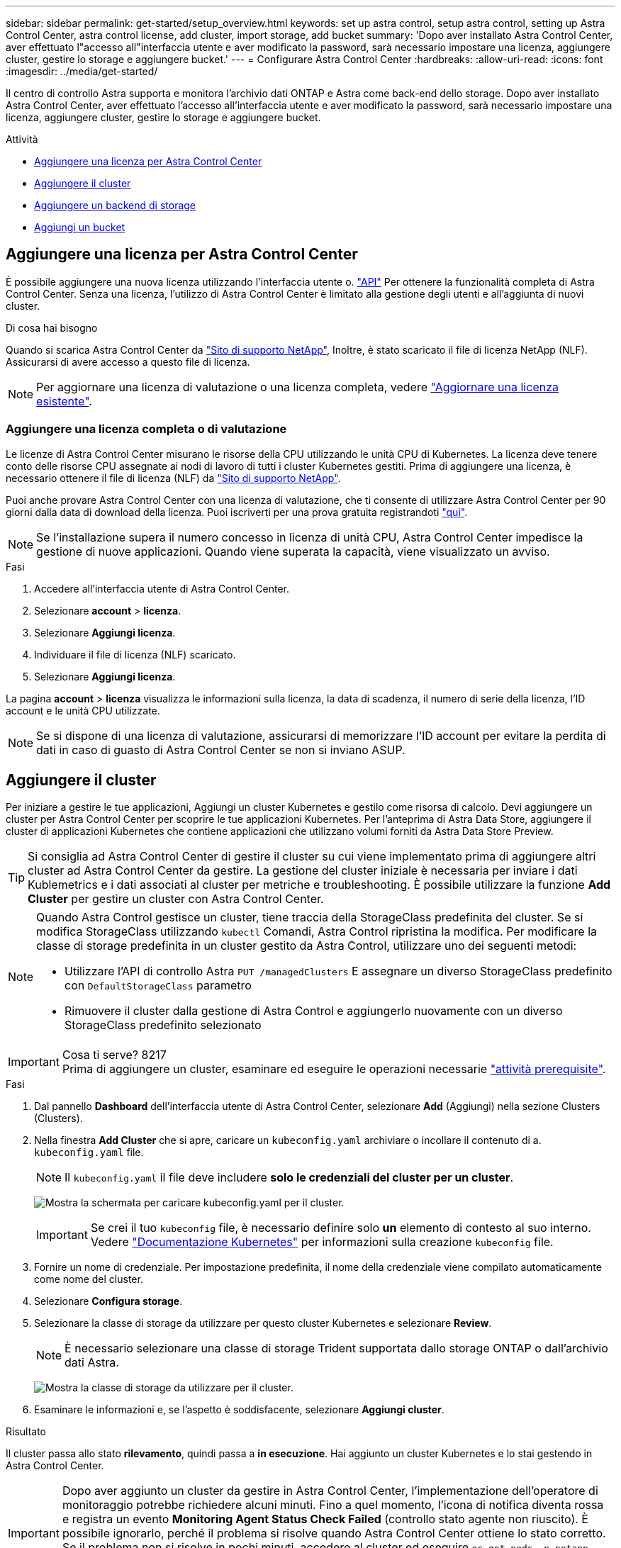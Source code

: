 ---
sidebar: sidebar 
permalink: get-started/setup_overview.html 
keywords: set up astra control, setup astra control, setting up Astra Control Center, astra control license, add cluster, import storage, add bucket 
summary: 'Dopo aver installato Astra Control Center, aver effettuato l"accesso all"interfaccia utente e aver modificato la password, sarà necessario impostare una licenza, aggiungere cluster, gestire lo storage e aggiungere bucket.' 
---
= Configurare Astra Control Center
:hardbreaks:
:allow-uri-read: 
:icons: font
:imagesdir: ../media/get-started/


Il centro di controllo Astra supporta e monitora l'archivio dati ONTAP e Astra come back-end dello storage. Dopo aver installato Astra Control Center, aver effettuato l'accesso all'interfaccia utente e aver modificato la password, sarà necessario impostare una licenza, aggiungere cluster, gestire lo storage e aggiungere bucket.

.Attività
* <<Aggiungere una licenza per Astra Control Center>>
* <<Aggiungere il cluster>>
* <<Aggiungere un backend di storage>>
* <<Aggiungi un bucket>>




== Aggiungere una licenza per Astra Control Center

È possibile aggiungere una nuova licenza utilizzando l'interfaccia utente o. https://docs.netapp.com/us-en/astra-automation/index.html["API"^] Per ottenere la funzionalità completa di Astra Control Center. Senza una licenza, l'utilizzo di Astra Control Center è limitato alla gestione degli utenti e all'aggiunta di nuovi cluster.

.Di cosa hai bisogno
Quando si scarica Astra Control Center da https://mysupport.netapp.com/site/products/all/details/astra-control-center/downloads-tab["Sito di supporto NetApp"^], Inoltre, è stato scaricato il file di licenza NetApp (NLF). Assicurarsi di avere accesso a questo file di licenza.


NOTE: Per aggiornare una licenza di valutazione o una licenza completa, vedere link:../use/update-licenses.html["Aggiornare una licenza esistente"].



=== Aggiungere una licenza completa o di valutazione

Le licenze di Astra Control Center misurano le risorse della CPU utilizzando le unità CPU di Kubernetes. La licenza deve tenere conto delle risorse CPU assegnate ai nodi di lavoro di tutti i cluster Kubernetes gestiti. Prima di aggiungere una licenza, è necessario ottenere il file di licenza (NLF) da link:https://mysupport.netapp.com/site/products/all/details/astra-control-center/downloads-tab["Sito di supporto NetApp"^].

Puoi anche provare Astra Control Center con una licenza di valutazione, che ti consente di utilizzare Astra Control Center per 90 giorni dalla data di download della licenza. Puoi iscriverti per una prova gratuita registrandoti link:https://cloud.netapp.com/astra-register["qui"^].


NOTE: Se l'installazione supera il numero concesso in licenza di unità CPU, Astra Control Center impedisce la gestione di nuove applicazioni. Quando viene superata la capacità, viene visualizzato un avviso.

.Fasi
. Accedere all'interfaccia utente di Astra Control Center.
. Selezionare *account* > *licenza*.
. Selezionare *Aggiungi licenza*.
. Individuare il file di licenza (NLF) scaricato.
. Selezionare *Aggiungi licenza*.


La pagina *account* > *licenza* visualizza le informazioni sulla licenza, la data di scadenza, il numero di serie della licenza, l'ID account e le unità CPU utilizzate.


NOTE: Se si dispone di una licenza di valutazione, assicurarsi di memorizzare l'ID account per evitare la perdita di dati in caso di guasto di Astra Control Center se non si inviano ASUP.



== Aggiungere il cluster

Per iniziare a gestire le tue applicazioni, Aggiungi un cluster Kubernetes e gestilo come risorsa di calcolo. Devi aggiungere un cluster per Astra Control Center per scoprire le tue applicazioni Kubernetes. Per l'anteprima di Astra Data Store, aggiungere il cluster di applicazioni Kubernetes che contiene applicazioni che utilizzano volumi forniti da Astra Data Store Preview.


TIP: Si consiglia ad Astra Control Center di gestire il cluster su cui viene implementato prima di aggiungere altri cluster ad Astra Control Center da gestire. La gestione del cluster iniziale è necessaria per inviare i dati Kublemetrics e i dati associati al cluster per metriche e troubleshooting. È possibile utilizzare la funzione *Add Cluster* per gestire un cluster con Astra Control Center.

[NOTE]
====
Quando Astra Control gestisce un cluster, tiene traccia della StorageClass predefinita del cluster. Se si modifica StorageClass utilizzando `kubectl` Comandi, Astra Control ripristina la modifica. Per modificare la classe di storage predefinita in un cluster gestito da Astra Control, utilizzare uno dei seguenti metodi:

* Utilizzare l'API di controllo Astra `PUT /managedClusters` E assegnare un diverso StorageClass predefinito con `DefaultStorageClass` parametro
* Rimuovere il cluster dalla gestione di Astra Control e aggiungerlo nuovamente con un diverso StorageClass predefinito selezionato


====
.Cosa ti serve? 8217

IMPORTANT: Prima di aggiungere un cluster, esaminare ed eseguire le operazioni necessarie link:add-cluster-reqs.html["attività prerequisite"^].

.Fasi
. Dal pannello *Dashboard* dell'interfaccia utente di Astra Control Center, selezionare *Add* (Aggiungi) nella sezione Clusters (Clusters).
. Nella finestra *Add Cluster* che si apre, caricare un `kubeconfig.yaml` archiviare o incollare il contenuto di a. `kubeconfig.yaml` file.
+

NOTE: Il `kubeconfig.yaml` il file deve includere *solo le credenziali del cluster per un cluster*.

+
image:cluster-creds.png["Mostra la schermata per caricare kubeconfig.yaml per il cluster."]

+

IMPORTANT: Se crei il tuo `kubeconfig` file, è necessario definire solo *un* elemento di contesto al suo interno. Vedere https://kubernetes.io/docs/concepts/configuration/organize-cluster-access-kubeconfig/["Documentazione Kubernetes"^] per informazioni sulla creazione `kubeconfig` file.

. Fornire un nome di credenziale. Per impostazione predefinita, il nome della credenziale viene compilato automaticamente come nome del cluster.
. Selezionare *Configura storage*.
. Selezionare la classe di storage da utilizzare per questo cluster Kubernetes e selezionare *Review*.
+

NOTE: È necessario selezionare una classe di storage Trident supportata dallo storage ONTAP o dall'archivio dati Astra.

+
image:cluster-storage.png["Mostra la classe di storage da utilizzare per il cluster."]

. Esaminare le informazioni e, se l'aspetto è soddisfacente, selezionare *Aggiungi cluster*.


.Risultato
Il cluster passa allo stato *rilevamento*, quindi passa a *in esecuzione*. Hai aggiunto un cluster Kubernetes e lo stai gestendo in Astra Control Center.


IMPORTANT: Dopo aver aggiunto un cluster da gestire in Astra Control Center, l'implementazione dell'operatore di monitoraggio potrebbe richiedere alcuni minuti. Fino a quel momento, l'icona di notifica diventa rossa e registra un evento *Monitoring Agent Status Check Failed* (controllo stato agente non riuscito). È possibile ignorarlo, perché il problema si risolve quando Astra Control Center ottiene lo stato corretto. Se il problema non si risolve in pochi minuti, accedere al cluster ed eseguire `oc get pods -n netapp-monitoring` come punto di partenza. Per eseguire il debug del problema, consultare i log dell'operatore di monitoraggio.



== Aggiungere un backend di storage

È possibile aggiungere un backend di storage in modo che Astra Control possa gestire le proprie risorse. La gestione dei cluster di storage in Astra Control come back-end dello storage consente di ottenere collegamenti tra volumi persistenti (PVS) e il back-end dello storage, oltre a metriche di storage aggiuntive.

È possibile aggiungere un backend di storage rilevato navigando tra le richieste dal Dashboard o dal menu Backend.

.Di cosa hai bisogno
* Lo hai fatto link:../get-started/setup_overview.html#add-cluster["aggiunto un cluster"] Ed è gestito da Astra Control.
+

NOTE: Al cluster gestito è associato un backend supportato che può essere rilevato da Astra Control.

* Per le installazioni di anteprima di Astra Data Store: Hai aggiunto il cluster dell'app Kubernetes.
+

NOTE: Dopo aver aggiunto il cluster di applicazioni Kubernetes per Astra Data Store, il cluster viene visualizzato come `unmanaged` nell'elenco dei backend rilevati. È quindi necessario aggiungere il cluster di calcolo che contiene Astra Data Store e che si trova sotto il cluster di applicazioni Kubernetes. È possibile eseguire questa operazione da *Backend* nell'interfaccia utente. Selezionare il menu Actions (azioni) per il cluster, quindi scegliere `Manage`, e. link:../get-started/setup_overview.html#add-cluster["aggiungere il cluster"]. Dopo lo stato del cluster di `unmanaged` Modifiche al nome del cluster Kubernetes, è possibile procedere con l'aggiunta di un backend.



.Fasi
. Effettuare una delle seguenti operazioni:
+
** Da *Dashboard*:
+
... Dalla sezione backend Dashboard Storage, selezionare *Manage* (Gestisci).
... Dalla sezione Dashboard Resource Summary > Storage Backend, selezionare *Add* (Aggiungi).


** Da *backend*:
+
... Nell'area di navigazione a sinistra, selezionare *Backend*.
... Selezionare *Gestisci*.




. Eseguire una delle seguenti operazioni in base al tipo di backend:
+
** *Archivio dati Astra*:
+
... Selezionare la scheda *Astra Data Store*.
... Selezionare il cluster di calcolo gestito e selezionare *Avanti*.
... Confermare i dettagli del back-end e selezionare *Manage storage backend*.


** *ONTAP*:
+
... Immettere le credenziali di amministratore di ONTAP e selezionare *Rivedi*.
... Confermare i dettagli del back-end e selezionare *Manage* (Gestisci).




+
Il backend viene visualizzato in `available` indicare nell'elenco le informazioni di riepilogo.




NOTE: Potrebbe essere necessario aggiornare la pagina per visualizzare il backend.



== Aggiungi un bucket

L'aggiunta di provider di bucket di archivi di oggetti è essenziale se si desidera eseguire il backup delle applicazioni e dello storage persistente o se si desidera clonare le applicazioni tra cluster. Astra Control memorizza i backup o i cloni nei bucket dell'archivio di oggetti definiti dall'utente.

Quando si aggiunge un bucket, Astra Control contrassegna un bucket come indicatore di bucket predefinito. Il primo bucket creato diventa quello predefinito.

Non è necessario un bucket se si clonano la configurazione dell'applicazione e lo storage persistente sullo stesso cluster.

Utilizzare uno dei seguenti tipi di bucket:

* NetApp ONTAP S3
* NetApp StorageGRID S3
* Generico S3



NOTE: Sebbene Astra Control Center supporti Amazon S3 come provider di bucket S3 generico, Astra Control Center potrebbe non supportare tutti i vendor di archivi di oggetti che sostengono il supporto S3 di Amazon.

Per istruzioni su come aggiungere bucket utilizzando l'API Astra Control, vedere link:https://docs.netapp.com/us-en/astra-automation/["Astra Automation e informazioni API"^].

.Fasi
. Nell'area di navigazione a sinistra, selezionare *Bucket*.
+
.. Selezionare *Aggiungi*.
.. Selezionare il tipo di bucket.
+

NOTE: Quando si aggiunge un bucket, selezionare il bucket provider corretto e fornire le credenziali corrette per tale provider. Ad esempio, l'interfaccia utente accetta come tipo NetApp ONTAP S3 e accetta le credenziali StorageGRID; tuttavia, questo causerà l'errore di tutti i backup e ripristini futuri dell'applicazione che utilizzano questo bucket.

.. Creare un nuovo nome di bucket o inserire un nome di bucket esistente e una descrizione opzionale.
+

TIP: Il nome e la descrizione del bucket vengono visualizzati come percorso di backup che è possibile scegliere in seguito quando si crea un backup. Il nome viene visualizzato anche durante la configurazione del criterio di protezione.

.. Inserire il nome o l'indirizzo IP dell'endpoint S3.
.. Se si desidera che questo bucket sia il bucket predefinito per tutti i backup, selezionare `Make this bucket the default bucket for this private cloud` opzione.
+

NOTE: Questa opzione non viene visualizzata per il primo bucket creato.

.. Continuare aggiungendo <<Aggiungere le credenziali di accesso S3,informazioni sulle credenziali>>.






=== Aggiungere le credenziali di accesso S3

Aggiungi credenziali di accesso S3 in qualsiasi momento.

.Fasi
. Dalla finestra di dialogo bucket, selezionare la scheda *Add* (Aggiungi) o *Use existing* (Usa esistente).
+
.. Immettere un nome per la credenziale che la distingue dalle altre credenziali in Astra Control.
.. Inserire l'ID di accesso e la chiave segreta incollando il contenuto dagli Appunti.






== Quali sono le prossime novità?

Ora che hai effettuato l'accesso e aggiunto i cluster ad Astra Control Center, sei pronto per iniziare a utilizzare le funzionalità di gestione dei dati delle applicazioni di Astra Control Center.

* link:../use/manage-users.html["Gestire gli utenti"]
* link:../use/manage-apps.html["Inizia a gestire le app"]
* link:../use/protect-apps.html["Proteggi le app"]
* link:../use/clone-apps.html["Clonare le applicazioni"]
* link:../use/manage-notifications.html["Gestire le notifiche"]
* link:../use/monitor-protect.html#connect-to-cloud-insights["Connettersi a Cloud Insights"]
* link:../get-started/add-custom-tls-certificate.html["Aggiungere un certificato TLS personalizzato"]


[discrete]
== Trova ulteriori informazioni

* https://docs.netapp.com/us-en/astra-automation/index.html["Utilizzare l'API di controllo Astra"^]
* link:../release-notes/known-issues.html["Problemi noti"]

